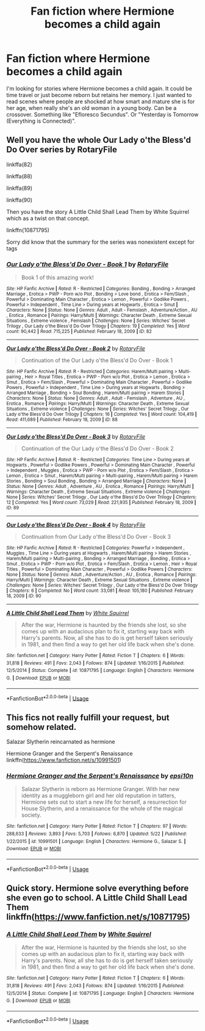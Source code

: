 #+TITLE: Fan fiction where Hermione becomes a child again

* Fan fiction where Hermione becomes a child again
:PROPERTIES:
:Author: Accurate-Account
:Score: 1
:DateUnix: 1590734036.0
:DateShort: 2020-May-29
:END:
I'm looking for stories where Hermione becomes a child again. It could be time travel or just become reborn but retains her memory. I just wanted to read scenes where people are shocked at how smart and mature she is for her age, when really she's an old woman in a young body. Can be a crossover. Something like "Efloresco Secundus". Or "Yesterday is Tomorrow (Everything is Connected)".


** Well you have the whole Our Lady o'the Bless'd Do Over series by RotaryFile

linkffa(82)

linkffa(88)

linkffa(89)

linkffa(90)

Then you have the story A Little Child Shall Lead Them by White Squirrel which as a twist on that concept.

linkffn(10871795)

Sorry did know that the summary for the series was nonexistent except for tags
:PROPERTIES:
:Author: reddog44mag
:Score: 5
:DateUnix: 1590737329.0
:DateShort: 2020-May-29
:END:

*** [[http://www.hpfanficarchive.com/stories/viewstory.php?sid=82][*/Our Lady o'the Bless'd Do Over - Book 1/*]] by [[http://www.hpfanficarchive.com/stories/viewuser.php?uid=377][/RotaryFile/]]

#+begin_quote
  Book 1 of this amazing work!
#+end_quote

^{/Site/: HP Fanfic Archive *|* /Rated/: R - Restricted *|* /Categories/: Bonding , Bonding > Arranged Marriage , Erotica > PWP - Porn w/o Plot , Bonding > Love bond , Erotica > Fem/Slash , Powerful > Dominating Main Character , Erotica > Lemon , Powerful > Godlike Powers , Powerful > Independent , Time Line > During years at Hogwarts , Erotica > Smut *|* /Characters/: None *|* /Status/: None *|* /Genres/: Adult , Adult - Femslash , Adventure/Action , AU , Erotica , Romance *|* /Pairings/: Harry/Multi *|* /Warnings/: Character Death , Extreme Sexual Situations , Extreme violence , Femslash *|* /Challenges/: None *|* /Series/: Witches' Secret Trilogy , Our Lady o'the Bless'd Do Over Trilogy *|* /Chapters/: 19 *|* /Completed/: Yes *|* /Word count/: 90,442 *|* /Read/: 715,225 *|* /Published/: February 18, 2009 *|* /ID/: 82}

--------------

[[http://www.hpfanficarchive.com/stories/viewstory.php?sid=88][*/Our Lady o'the Bless'd Do Over - Book 2/*]] by [[http://www.hpfanficarchive.com/stories/viewuser.php?uid=377][/RotaryFile/]]

#+begin_quote
  Continuation of the Our Lady o'the Bless'd Do Over - Book 1
#+end_quote

^{/Site/: HP Fanfic Archive *|* /Rated/: R - Restricted *|* /Categories/: Harem/Multi pairing > Multi-pairing , Heir > Royal Titles , Erotica > PWP - Porn w/o Plot , Erotica > Lemon , Erotica > Smut , Erotica > Fem/Slash , Powerful > Dominating Main Character , Powerful > Godlike Powers , Powerful > Independent , Time Line > During years at Hogwarts , Bonding > Arranged Marriage , Bonding > Soul Bonding , Harem/Multi pairing > Harem Stories *|* /Characters/: None *|* /Status/: None *|* /Genres/: Adult , Adult - Femslash , Adventure , AU , Erotica , Romance *|* /Pairings/: Harry/Multi *|* /Warnings/: Character Death , Extreme Sexual Situations , Extreme violence *|* /Challenges/: None *|* /Series/: Witches' Secret Trilogy , Our Lady o'the Bless'd Do Over Trilogy *|* /Chapters/: 16 *|* /Completed/: Yes *|* /Word count/: 104,419 *|* /Read/: 411,689 *|* /Published/: February 18, 2009 *|* /ID/: 88}

--------------

[[http://www.hpfanficarchive.com/stories/viewstory.php?sid=89][*/Our Lady o'the Bless'd Do Over - Book 3/*]] by [[http://www.hpfanficarchive.com/stories/viewuser.php?uid=377][/RotaryFile/]]

#+begin_quote
  Continuation of the Our Lady o'the Bless'd Do Over - Book 2
#+end_quote

^{/Site/: HP Fanfic Archive *|* /Rated/: R - Restricted *|* /Categories/: Time Line > During years at Hogwarts , Powerful > Godlike Powers , Powerful > Dominating Main Character , Powerful > Independent , Muggles , Erotica > PWP - Porn w/o Plot , Erotica > Fem/Slash , Erotica > Lemon , Erotica > Smut , Harem/Multi pairing > Multi-pairing , Harem/Multi pairing > Harem Stories , Bonding > Soul Bonding , Bonding > Arranged Marriage *|* /Characters/: None *|* /Status/: None *|* /Genres/: Adult , Adventure , AU , Erotica , Romance *|* /Pairings/: Harry/Multi *|* /Warnings/: Character Death , Extreme Sexual Situations , Extreme violence *|* /Challenges/: None *|* /Series/: Witches' Secret Trilogy , Our Lady o'the Bless'd Do Over Trilogy *|* /Chapters/: 12 *|* /Completed/: Yes *|* /Word count/: 73,029 *|* /Read/: 221,935 *|* /Published/: February 18, 2009 *|* /ID/: 89}

--------------

[[http://www.hpfanficarchive.com/stories/viewstory.php?sid=90][*/Our Lady o'the Bless'd Do Over - Book 4/*]] by [[http://www.hpfanficarchive.com/stories/viewuser.php?uid=377][/RotaryFile/]]

#+begin_quote
  Continuation from Our Lady o'the Bless'd Do Over - Book 3
#+end_quote

^{/Site/: HP Fanfic Archive *|* /Rated/: R - Restricted *|* /Categories/: Powerful > Independent , Muggles , Time Line > During years at Hogwarts , Harem/Multi pairing > Harem Stories , Harem/Multi pairing > Multi-pairing , Bonding > Arranged Marriage , Bonding , Erotica > Smut , Erotica > PWP - Porn w/o Plot , Erotica > Fem/Slash , Erotica > Lemon , Heir > Royal Titles , Powerful > Dominating Main Character , Powerful > Godlike Powers *|* /Characters/: None *|* /Status/: None *|* /Genres/: Adult , Adventure/Action , AU , Erotica , Romance *|* /Pairings/: Harry/Multi *|* /Warnings/: Character Death , Extreme Sexual Situations , Extreme violence *|* /Challenges/: None *|* /Series/: Witches' Secret Trilogy , Our Lady o'the Bless'd Do Over Trilogy *|* /Chapters/: 6 *|* /Completed/: No *|* /Word count/: 33,081 *|* /Read/: 105,180 *|* /Published/: February 18, 2009 *|* /ID/: 90}

--------------

[[https://www.fanfiction.net/s/10871795/1/][*/A Little Child Shall Lead Them/*]] by [[https://www.fanfiction.net/u/5339762/White-Squirrel][/White Squirrel/]]

#+begin_quote
  After the war, Hermione is haunted by the friends she lost, so she comes up with an audacious plan to fix it, starting way back with Harry's parents. Now, all she has to do is get herself taken seriously in 1981, and then find a way to get her old life back when she's done.
#+end_quote

^{/Site/:} ^{fanfiction.net} ^{*|*} ^{/Category/:} ^{Harry} ^{Potter} ^{*|*} ^{/Rated/:} ^{Fiction} ^{T} ^{*|*} ^{/Chapters/:} ^{6} ^{*|*} ^{/Words/:} ^{31,818} ^{*|*} ^{/Reviews/:} ^{491} ^{*|*} ^{/Favs/:} ^{2,043} ^{*|*} ^{/Follows/:} ^{874} ^{*|*} ^{/Updated/:} ^{1/16/2015} ^{*|*} ^{/Published/:} ^{12/5/2014} ^{*|*} ^{/Status/:} ^{Complete} ^{*|*} ^{/id/:} ^{10871795} ^{*|*} ^{/Language/:} ^{English} ^{*|*} ^{/Characters/:} ^{Hermione} ^{G.} ^{*|*} ^{/Download/:} ^{[[http://www.ff2ebook.com/old/ffn-bot/index.php?id=10871795&source=ff&filetype=epub][EPUB]]} ^{or} ^{[[http://www.ff2ebook.com/old/ffn-bot/index.php?id=10871795&source=ff&filetype=mobi][MOBI]]}

--------------

*FanfictionBot*^{2.0.0-beta} | [[https://github.com/tusing/reddit-ffn-bot/wiki/Usage][Usage]]
:PROPERTIES:
:Author: FanfictionBot
:Score: 2
:DateUnix: 1590737378.0
:DateShort: 2020-May-29
:END:


** This fics not really fulfill your request, but somehow related.

Salazar Slytherin reincarnated as hermione

Hermione Granger and the Serpent's Renaissance linkffn([[https://www.fanfiction.net/s/10991501]])
:PROPERTIES:
:Author: alamptr
:Score: 2
:DateUnix: 1590735943.0
:DateShort: 2020-May-29
:END:

*** [[https://www.fanfiction.net/s/10991501/1/][*/Hermione Granger and the Serpent's Renaissance/*]] by [[https://www.fanfiction.net/u/5555081/epsi10n][/epsi10n/]]

#+begin_quote
  Salazar Slytherin is reborn as Hermione Granger. With her new identity as a muggleborn girl and her old reputation in tatters, Hermione sets out to start a new life for herself, a resurrection for House Slytherin, and a renaissance for the whole of the magical society.
#+end_quote

^{/Site/:} ^{fanfiction.net} ^{*|*} ^{/Category/:} ^{Harry} ^{Potter} ^{*|*} ^{/Rated/:} ^{Fiction} ^{T} ^{*|*} ^{/Chapters/:} ^{97} ^{*|*} ^{/Words/:} ^{288,633} ^{*|*} ^{/Reviews/:} ^{3,893} ^{*|*} ^{/Favs/:} ^{5,703} ^{*|*} ^{/Follows/:} ^{6,870} ^{*|*} ^{/Updated/:} ^{5/22} ^{*|*} ^{/Published/:} ^{1/22/2015} ^{*|*} ^{/id/:} ^{10991501} ^{*|*} ^{/Language/:} ^{English} ^{*|*} ^{/Characters/:} ^{Hermione} ^{G.,} ^{Salazar} ^{S.} ^{*|*} ^{/Download/:} ^{[[http://www.ff2ebook.com/old/ffn-bot/index.php?id=10991501&source=ff&filetype=epub][EPUB]]} ^{or} ^{[[http://www.ff2ebook.com/old/ffn-bot/index.php?id=10991501&source=ff&filetype=mobi][MOBI]]}

--------------

*FanfictionBot*^{2.0.0-beta} | [[https://github.com/tusing/reddit-ffn-bot/wiki/Usage][Usage]]
:PROPERTIES:
:Author: FanfictionBot
:Score: 1
:DateUnix: 1590735959.0
:DateShort: 2020-May-29
:END:


** Quick story. Hermione solve everything before she even go to school. A Little Child Shall Lead Them linkffn([[https://www.fanfiction.net/s/10871795]])
:PROPERTIES:
:Author: alamptr
:Score: 2
:DateUnix: 1590735727.0
:DateShort: 2020-May-29
:END:

*** [[https://www.fanfiction.net/s/10871795/1/][*/A Little Child Shall Lead Them/*]] by [[https://www.fanfiction.net/u/5339762/White-Squirrel][/White Squirrel/]]

#+begin_quote
  After the war, Hermione is haunted by the friends she lost, so she comes up with an audacious plan to fix it, starting way back with Harry's parents. Now, all she has to do is get herself taken seriously in 1981, and then find a way to get her old life back when she's done.
#+end_quote

^{/Site/:} ^{fanfiction.net} ^{*|*} ^{/Category/:} ^{Harry} ^{Potter} ^{*|*} ^{/Rated/:} ^{Fiction} ^{T} ^{*|*} ^{/Chapters/:} ^{6} ^{*|*} ^{/Words/:} ^{31,818} ^{*|*} ^{/Reviews/:} ^{491} ^{*|*} ^{/Favs/:} ^{2,043} ^{*|*} ^{/Follows/:} ^{874} ^{*|*} ^{/Updated/:} ^{1/16/2015} ^{*|*} ^{/Published/:} ^{12/5/2014} ^{*|*} ^{/Status/:} ^{Complete} ^{*|*} ^{/id/:} ^{10871795} ^{*|*} ^{/Language/:} ^{English} ^{*|*} ^{/Characters/:} ^{Hermione} ^{G.} ^{*|*} ^{/Download/:} ^{[[http://www.ff2ebook.com/old/ffn-bot/index.php?id=10871795&source=ff&filetype=epub][EPUB]]} ^{or} ^{[[http://www.ff2ebook.com/old/ffn-bot/index.php?id=10871795&source=ff&filetype=mobi][MOBI]]}

--------------

*FanfictionBot*^{2.0.0-beta} | [[https://github.com/tusing/reddit-ffn-bot/wiki/Usage][Usage]]
:PROPERTIES:
:Author: FanfictionBot
:Score: 1
:DateUnix: 1590735738.0
:DateShort: 2020-May-29
:END:
